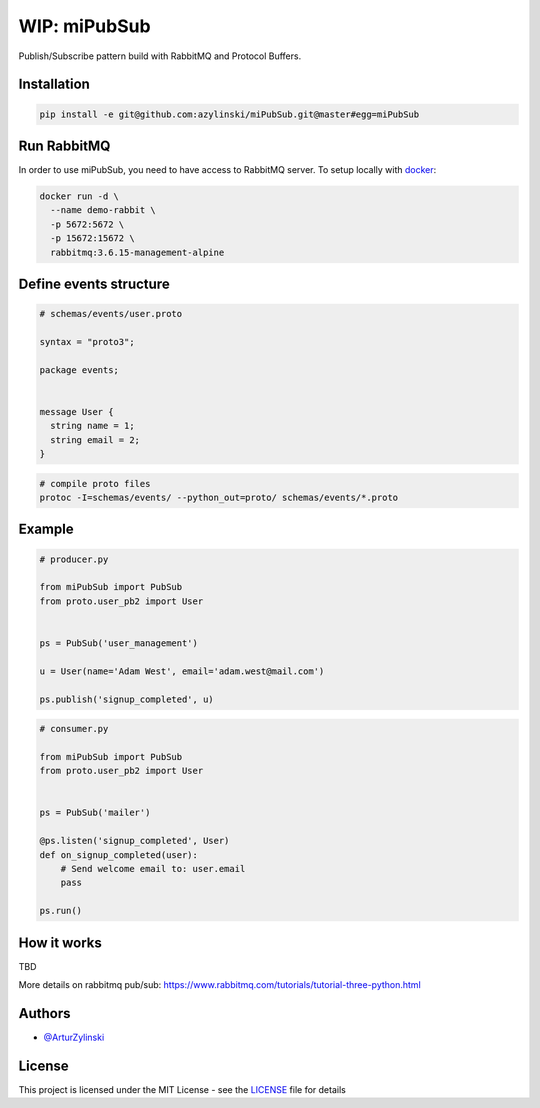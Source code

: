 WIP: miPubSub
=============

Publish/Subscribe pattern build with RabbitMQ and Protocol Buffers.

Installation
------------

.. code-block:: bash

    pip install -e git@github.com:azylinski/miPubSub.git@master#egg=miPubSub


Run RabbitMQ
------------

In order to use miPubSub, you need to have access to RabbitMQ server.
To setup locally with `docker <https://docs.docker.com/engine/installation/>`_:

.. code-block:: bash

    docker run -d \
      --name demo-rabbit \
      -p 5672:5672 \
      -p 15672:15672 \
      rabbitmq:3.6.15-management-alpine


Define events structure
-----------------------

.. code-block::

    # schemas/events/user.proto

    syntax = "proto3";

    package events;


    message User {
      string name = 1;
      string email = 2;
    }


.. code-block:: bash

    # compile proto files
    protoc -I=schemas/events/ --python_out=proto/ schemas/events/*.proto


Example
-------

.. code-block:: python

    # producer.py

    from miPubSub import PubSub
    from proto.user_pb2 import User


    ps = PubSub('user_management')

    u = User(name='Adam West', email='adam.west@mail.com')

    ps.publish('signup_completed', u)


.. code-block:: python

    # consumer.py

    from miPubSub import PubSub
    from proto.user_pb2 import User


    ps = PubSub('mailer')

    @ps.listen('signup_completed', User)
    def on_signup_completed(user):
        # Send welcome email to: user.email
        pass

    ps.run()


How it works
------------

TBD

More details on rabbitmq pub/sub: https://www.rabbitmq.com/tutorials/tutorial-three-python.html


Authors
-------

- `@ArturZylinski <https://twitter.com/ArturZylinski>`_


License
-------

This project is licensed under the MIT License - see the `LICENSE <LICENSE>`_ file for details
